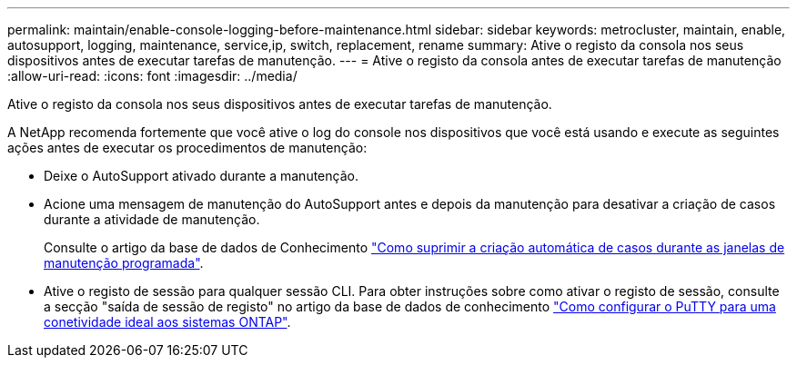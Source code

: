 ---
permalink: maintain/enable-console-logging-before-maintenance.html 
sidebar: sidebar 
keywords: metrocluster, maintain, enable, autosupport, logging, maintenance, service,ip, switch, replacement, rename 
summary: Ative o registo da consola nos seus dispositivos antes de executar tarefas de manutenção. 
---
= Ative o registo da consola antes de executar tarefas de manutenção
:allow-uri-read: 
:icons: font
:imagesdir: ../media/


[role="lead"]
Ative o registo da consola nos seus dispositivos antes de executar tarefas de manutenção.

A NetApp recomenda fortemente que você ative o log do console nos dispositivos que você está usando e execute as seguintes ações antes de executar os procedimentos de manutenção:

* Deixe o AutoSupport ativado durante a manutenção.
* Acione uma mensagem de manutenção do AutoSupport antes e depois da manutenção para desativar a criação de casos durante a atividade de manutenção.
+
Consulte o artigo da base de dados de Conhecimento link:https://kb.netapp.com/Support_Bulletins/Customer_Bulletins/SU92["Como suprimir a criação automática de casos durante as janelas de manutenção programada"^].

* Ative o registo de sessão para qualquer sessão CLI. Para obter instruções sobre como ativar o registo de sessão, consulte a secção "saída de sessão de registo" no artigo da base de dados de conhecimento link:https://kb.netapp.com/on-prem/ontap/Ontap_OS/OS-KBs/How_to_configure_PuTTY_for_optimal_connectivity_to_ONTAP_systems["Como configurar o PuTTY para uma conetividade ideal aos sistemas ONTAP"^].

